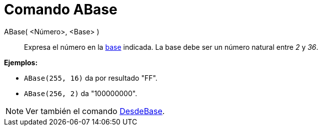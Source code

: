 = Comando ABase
:page-en: commands/ToBase
ifdef::env-github[:imagesdir: /es/modules/ROOT/assets/images]

ABase( <Número>, <Base> )::
  Expresa el número en la https://en.wikipedia.org/wiki/es:Base_(aritm%C3%A9tica)[base] indicada. La base debe ser un
  número natural entre _2_ y _36_.

[EXAMPLE]
====

*Ejemplos:*

* `++ABase(255, 16)++` da por resultado "FF".
* `++ABase(256, 2)++` da "100000000".

====

[NOTE]
====

Ver también el comando xref:/commands/DesdeBase.adoc[DesdeBase].

====
